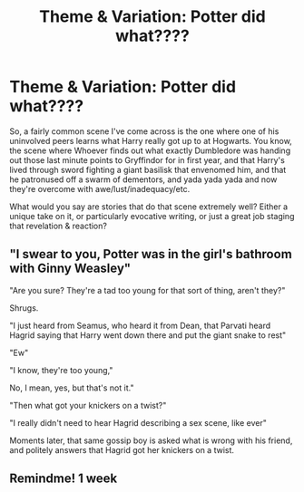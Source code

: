 #+TITLE: Theme & Variation: Potter did what????

* Theme & Variation: Potter did what????
:PROPERTIES:
:Author: RealLifeH_sapiens
:Score: 41
:DateUnix: 1614790575.0
:DateShort: 2021-Mar-03
:FlairText: Request
:END:
So, a fairly common scene I've come across is the one where one of his uninvolved peers learns what Harry really got up to at Hogwarts. You know, the scene where Whoever finds out what exactly Dumbledore was handing out those last minute points to Gryffindor for in first year, and that Harry's lived through sword fighting a giant basilisk that envenomed him, and that he patronused off a swarm of dementors, and yada yada yada and now they're overcome with awe/lust/inadequacy/etc.

What would you say are stories that do that scene extremely well? Either a unique take on it, or particularly evocative writing, or just a great job staging that revelation & reaction?


** "I swear to you, Potter was in the girl's bathroom with Ginny Weasley"

"Are you sure? They're a tad too young for that sort of thing, aren't they?"

Shrugs.

"I just heard from Seamus, who heard it from Dean, that Parvati heard Hagrid saying that Harry went down there and put the giant snake to rest"

"Ew"

"I know, they're too young,"

No, I mean, yes, but that's not it."

"Then what got your knickers on a twist?"

"I really didn't need to hear Hagrid describing a sex scene, like ever"

Moments later, that same gossip boy is asked what is wrong with his friend, and politely answers that Hagrid got her knickers on a twist.
:PROPERTIES:
:Author: Jon_Riptide
:Score: 49
:DateUnix: 1614791882.0
:DateShort: 2021-Mar-03
:END:


** Remindme! 1 week
:PROPERTIES:
:Author: AntiEverything1
:Score: 1
:DateUnix: 1614967217.0
:DateShort: 2021-Mar-05
:END:
